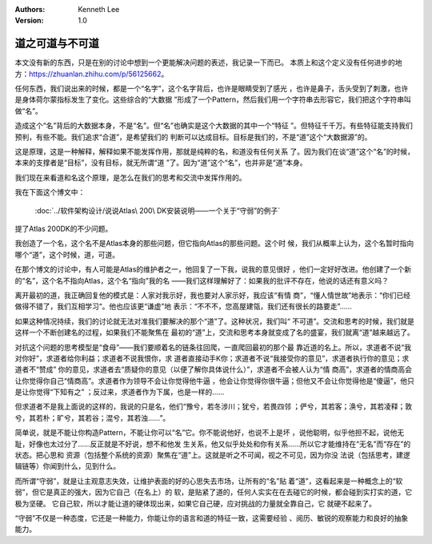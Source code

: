 .. Kenneth Lee 版权所有 2019-2020

:Authors: Kenneth Lee
:Version: 1.0

道之可道与不可道
****************

本文没有新的东西，只是在别的讨论中想到一个更能解决问题的表述，我记录一下而已。
本质上和这个定义没有任何进步的地方：https://zhuanlan.zhihu.com/p/56125662。

任何东西，我们说出来的时候，都是一个“名字”，这个名字背后，也许是眼睛受到了感光
，也许是鼻子，舌头受到了刺激，也许是身体荷尔蒙指标发生了变化。这些综合的“大数据
”形成了一个Pattern，然后我们用一个字符串去形容它，我们把这个字符串叫做“名”。

造成这个“名”背后的大数据本身，不是“名”。但“名”也确实是这个大数据的其中一个“特征
”。但特征千千万。有些特征能支持我们预判，有些不能。我们追求“合道”，是希望我们的
判断可以达成目标。目标是我们的，不是“道”这个“大数据源”的。

这是原理，这是一种解释，解释如果不能发挥作用，那就是纯粹的名，和道没有任何关系
了。因为我们在谈“道”这个“名”的时候，本来的支撑者是“目标”，没有目标，就无所谓“道
”了。因为“道”这个“名”，也并非是“道”本身。

我们现在来看道和名这个原理，是怎么在我们的思考和交流中发挥作用的。

我在下面这个博文中：

        :doc:`../软件架构设计/说说Atlas\ 200\ DK安装说明——一个关于“守弱”的例子`

提了Atlas 200DK的不少问题。

我创造了一个名，这个名不是Atlas本身的那些问题，但它指向Atlas的那些问题。这个时
候，我们从概率上认为，这个名暂时指向哪个“道”，这个时候，道，可道。

在那个博文的讨论中，有人可能是Atlas的维护者之一，他回复了一下我，说我的意见很好
，他们一定好好改进。他创建了一个新的“名”，这个名不指向Atlas，这个名“指向”我的名
——我们这样理解好了：如果我的批评不存在，他说的话还有意义吗？

离开最初的道，我正确回复他的模式是：人家对我示好，我也要对人家示好，我应该“有情
商”，“懂人情世故”地表示：“你们已经做得不错了，我们互相学习“。他也应该更“谦虚”地
表示：“不不不，您高屋建瓴，我们还有很长的路要走”……

如果这种情况持续，我们的讨论就无法对准我们要解决的那个“道”了。这种状况，我们叫“
不可道”。交流和思考的时候，我们就是这样一个不断创建名的过程，如果我们不能聚焦在
最初的“道”上，交流和思考本身就变成了名的盛宴，我们就离“道”越来越远了。

对抗这个问题的思考模型是“食母”——我们要顺着名的链条往回爬，一直爬回最初的那个最
靠近道的名上。所以，求道者不说“我对你好”，求道者给你利益；求道者不说我恨你，求
道者直接动手K你；求道者不说“我接受你的意见”，求道者执行你的意见；求道者不“赞成”
你的意见，求道者去“质疑你的意见（以便了解你具体说什么）”，求道者不会被人认为“情
商高”，求道者的情商高会让你觉得你自己“情商高”。求道者作为领导不会让你觉得他牛逼
，他会让你觉得你很牛逼；但他又不会让你觉得他是“傻逼”，他只是让你觉得“下知有之”
；反过来，求道者作为下属，也是一样的……

但求道者不是我上面说的这样的，我说的只是名，他们“豫兮，若冬涉川；犹兮，若畏四邻
；俨兮，其若客；涣兮，其若凌释；敦兮，其若朴；旷兮，其若谷；混兮，其若浊……”。

简单说，就是不能让你构造Pattern，不能让你可以“名”它。你不能说他好，也说不上是坏
，说他聪明，似乎他担不起，说他无耻，好像也太过分了……反正就是不好说，想不和他发
生关系，他又似乎处处和你有关系……所以它才能维持在“无名”而“存在”的状态。把心思和
资源（包括整个系统的资源）聚焦在“道”上。这就是听之不可闻，视之不可见，因为你没
法说（包括思考，建逻辑链等）你闻到什么，见到什么。

而所谓“守弱”，就是让主观意志失效，让维护表面的好的心思失去市场，让所有的“名”贴
着“道”，这看起来是一种概念上的“软弱”，但它是真正的强大，因为它自己（在名上）的
软，是贴紧了道的，任何人实实在在去碰它的时候，都会碰到实打实的道，它极为坚硬。
它自己软，所以才能让道的硬体现出来，如果它自己硬，应对挑战的力量就全靠自己，它
就硬不起来了。

“守弱”不仅是一种态度，它还是一种能力，你能让你的语言和道的特征一致，这需要经验
、阅历、敏锐的观察能力和良好的抽象能力。
